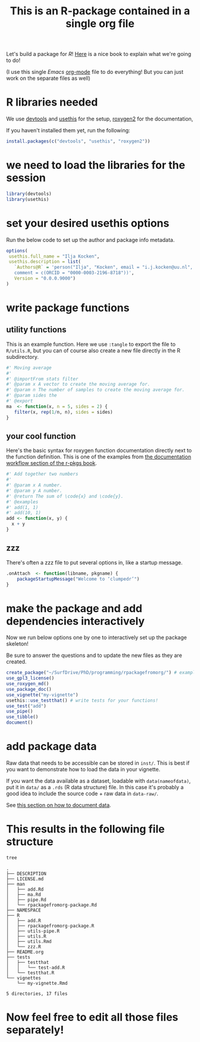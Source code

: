 #+TITLE: This is an R-package contained in a single org file

Let's build a package for [[cran.r-project.org/][R]]! [[https://r-pkgs.org/man.html][Here]] is a nice book to explain what we're going to do!

(I use this single [[emacs.org/][Emacs]] [[https://orgmode.org/][org-mode]] file to do everything! But you can just work on the separate files as well)

* R libraries needed
We use [[https://devtools.r-lib.org/][devtools]] and [[https://usethis.r-lib.org/][usethis]] for the setup, [[https://roxygen2.r-lib.org/][roxygen2]] for the documentation,

If you haven't installed them yet, run the following:
#+begin_src R :eval never
  install.packages(c("devtools", "usethis", "roxygen2"))
#+end_src

* we need to load the libraries for the session
# If you're also running this from org-mode, this bit of code is run interactively (hence the ~:session~ argument to the org-src block)
#+begin_src R :session
  library(devtools)
  library(usethis)
#+end_src

* set your desired usethis options
Run the below code to set up the author and package info metadata.
#+begin_src R :session :results none
  options(
   usethis.full_name = "Ilja Kocken",
   usethis.description = list(
     `Authors@R` = 'person("Ilja", "Kocken", email = "i.j.kocken@uu.nl", role = c("aut", "cre"),
     comment = c(ORCID = "0000-0003-2196-8718"))',
     Version = "0.0.0.9000")
  )
#+end_src

* write package functions
** utility functions
This is an example function.
Here we use ~:tangle~ to export the file to ~R/utils.R~, but you can of course also create a new file directly in the R subdirectory.
#+BEGIN_SRC R :tangle R/utils.R
  #' Moving average
  #'
  #' @importFrom stats filter
  #' @param x A vector to create the moving average for.
  #' @param n The number of samples to create the moving average for.
  #' @param sides the
  #' @export
  ma  <- function(x, n = 5, sides = 2) {
     filter(x, rep(1/n, n), sides = sides)
  }
#+END_SRC
** your cool function
Here's the basic syntax for roxygen function documentation directly next to the function definition.
This is one of the examples from [[https://r-pkgs.org/man.html#man-workflow][the documentation workflow section of the r-pkgs book]].
#+begin_src R :tangle R/add.R
  #' Add together two numbers
  #'
  #' @param x A number.
  #' @param y A number.
  #' @return The sum of \code{x} and \code{y}.
  #' @examples
  #' add(1, 1)
  #' add(10, 1)
  add <- function(x, y) {
    x + y
  }
#+end_src

** zzz
There's often a zzz file to put several options in, like a startup message.
#+BEGIN_SRC R :tangle R/zzz.R
  .onAttach  <- function(libname, pkgname) {
      packageStartupMessage("Welcome to ‘clumpedr’")
  }
#+END_SRC

* make the package and add dependencies interactively
Now we run below options one by one to interactively set up the package skeleton!

Be sure to answer the questions and to update the new files as they are created.

#+BEGIN_SRC R :session
  create_package("~/SurfDrive/PhD/programming/rpackagefromorg/") # example path to your package!
  use_gpl3_license()
  use_roxygen_md()
  use_package_doc()
  use_vignette("my-vignette")
  usethis::use_testthat() # write tests for your functions!
  use_test("add")
  use_pipe()
  use_tibble()
  document()
#+END_SRC

* add package data
Raw data that needs to be accessible can be stored in ~inst/~. This is best if you want to demonstrate how to load the data in your vignette.

If you want the data available as a dataset, loadable with ~data(nameofdata)~, put it in ~data/~ as a ~.rds~ (R data structure) file.
In this case it's probably a good idea to include the source code + raw data in ~data-raw/~.

See [[https://r-pkgs.org/data.html#documenting-data][this section on how to document data]].

* This results in the following file structure
#+begin_src sh :results output
  tree
#+end_src

#+RESULTS:

#+begin_example
.
├── DESCRIPTION
├── LICENSE.md
├── man
│   ├── add.Rd
│   ├── ma.Rd
│   ├── pipe.Rd
│   └── rpackagefromorg-package.Rd
├── NAMESPACE
├── R
│   ├── add.R
│   ├── rpackagefromorg-package.R
│   ├── utils-pipe.R
│   ├── utils.R
│   ├── utils.Rmd
│   └── zzz.R
├── README.org
├── tests
│   ├── testthat
│   │   └── test-add.R
│   └── testthat.R
└── vignettes
    └── my-vignette.Rmd

5 directories, 17 files
#+end_example

* Now feel free to edit all those files separately!
